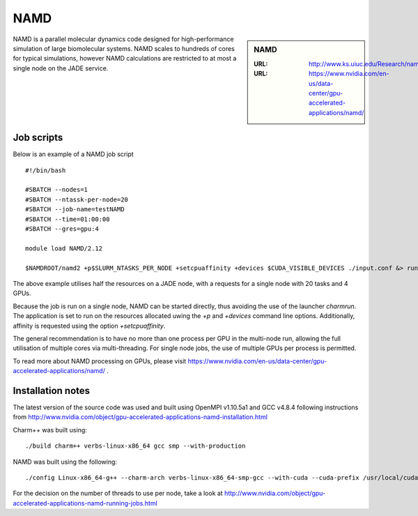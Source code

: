 .. _namd:

NAMD
====

.. sidebar:: NAMD

   :URL: http://www.ks.uiuc.edu/Research/namd/
   :URL: https://www.nvidia.com/en-us/data-center/gpu-accelerated-applications/namd/


NAMD is a parallel molecular dynamics code designed for high-performance simulation of large biomolecular systems.  NAMD scales to hundreds of cores for typical simulations, however NAMD calculations are restricted to at most a single node on the JADE service.


Job scripts
-----------

Below is an example of a NAMD job script

::

    #!/bin/bash

    #SBATCH --nodes=1
    #SBATCH --ntassk-per-node=20
    #SBATCH --job-name=testNAMD
    #SBATCH --time=01:00:00
    #SBATCH --gres=gpu:4

    module load NAMD/2.12

    $NAMDROOT/namd2 +p$SLURM_NTASKS_PER_NODE +setcpuaffinity +devices $CUDA_VISIBLE_DEVICES ./input.conf &> run.log

The above example utilises half the resources on a JADE node, with a requests for a single node with 20 tasks and 4 GPUs.

Because the job is run on a single node, NAMD can be started directly, thus avoiding the use of the launcher `charmrun`.  The application is set to run on the resources allocated uwing the `+p` and `+devices` command line options.  Additionally, affinity is requested using the option `+setcpuaffinity`.

The general recommendation is to have no more than one process per GPU in the multi-node run, allowing the full utilisation of multiple cores via multi-threading.  For single node jobs, the use of multiple GPUs per process is permitted.

To read more about NAMD processing on GPUs, please visit https://www.nvidia.com/en-us/data-center/gpu-accelerated-applications/namd/ .


Installation notes
------------------
The latest version of the source code was used and built using OpenMPI v1.10.5a1 and GCC v4.8.4 following instructions from http://www.nvidia.com/object/gpu-accelerated-applications-namd-installation.html

Charm++ was built using:

::

    ./build charm++ verbs-linux-x86_64 gcc smp --with-production

NAMD was built using the following:

::

    ./config Linux-x86_64-g++ --charm-arch verbs-linux-x86_64-smp-gcc --with-cuda --cuda-prefix /usr/local/cuda-8.0


For the decision on the number of threads to use per node, take a look at http://www.nvidia.com/object/gpu-accelerated-applications-namd-running-jobs.html
